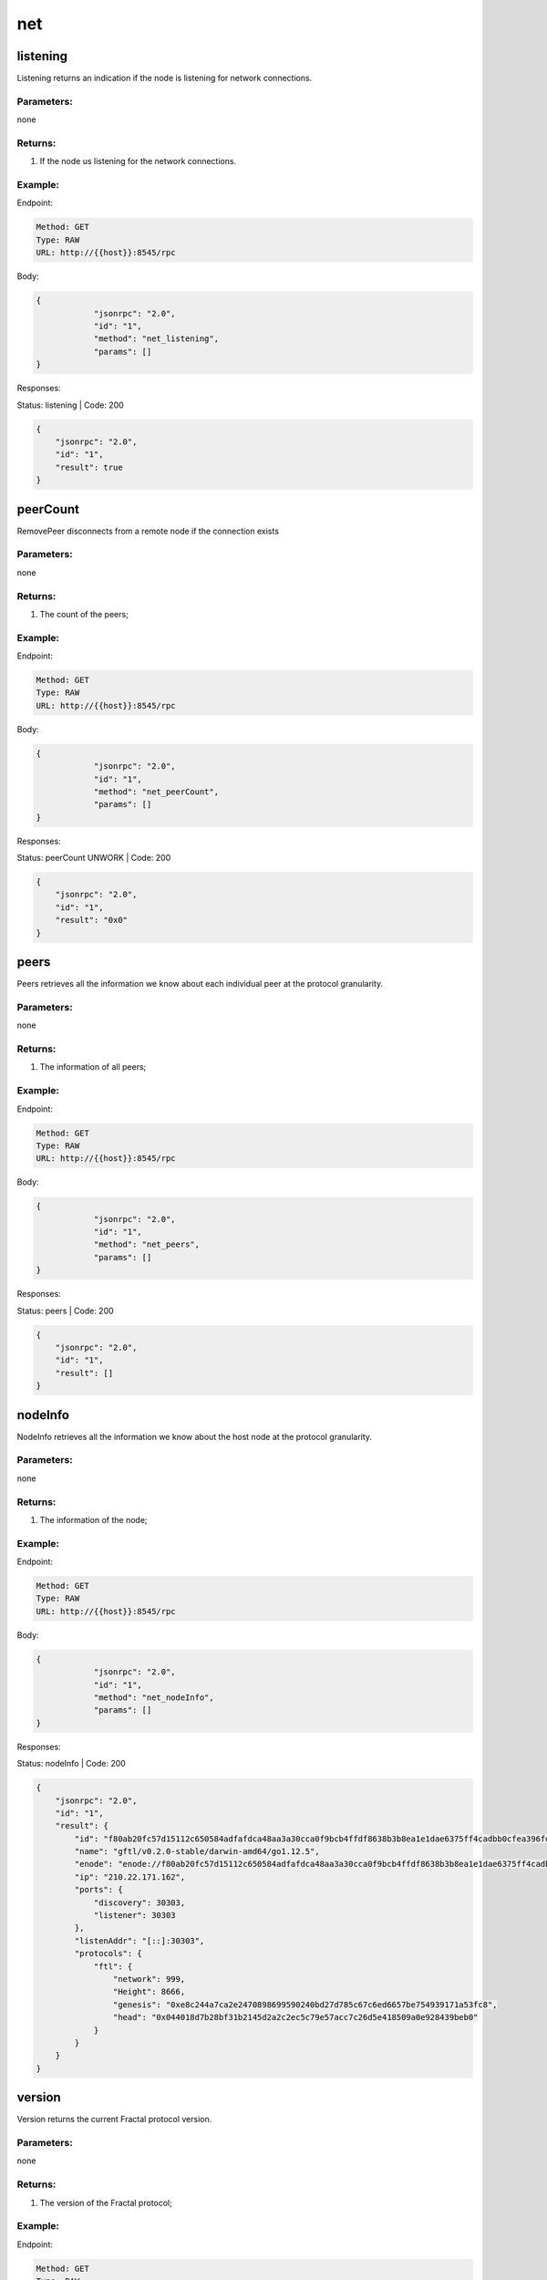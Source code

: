 net
---

listening
'''''''''

Listening returns an indication if the node is listening for network connections.

Parameters:
"""""""""""
none


Returns:
""""""""
1. If the node us listening for the network connections.


Example:
""""""""

Endpoint:

.. code-block:: bash

   Method: GET
   Type: RAW
   URL: http://{{host}}:8545/rpc

Body:

.. code-block:: js

   {
               "jsonrpc": "2.0",
               "id": "1",
               "method": "net_listening",
               "params": []
   }

Responses:

Status: listening | Code: 200

.. code-block:: js

   {
       "jsonrpc": "2.0",
       "id": "1",
       "result": true
   }

peerCount
'''''''''

RemovePeer disconnects from a remote node if the connection exists


Parameters:
"""""""""""
none

Returns:
""""""""
1. The count of the peers;


Example:
""""""""

Endpoint:

.. code-block:: bash

   Method: GET
   Type: RAW
   URL: http://{{host}}:8545/rpc

Body:

.. code-block:: js

   {
               "jsonrpc": "2.0",
               "id": "1",
               "method": "net_peerCount",
               "params": []
   }

Responses:

Status: peerCount UNWORK | Code: 200

.. code-block:: js

   {
       "jsonrpc": "2.0",
       "id": "1",
       "result": "0x0"
   }

peers
'''''

Peers retrieves all the information we know about each individual peer at the
protocol granularity.


Parameters:
"""""""""""
none


Returns:
""""""""
1. The information of all peers;


Example:
""""""""

Endpoint:

.. code-block:: bash

   Method: GET
   Type: RAW
   URL: http://{{host}}:8545/rpc

Body:

.. code-block:: js

   {
               "jsonrpc": "2.0",
               "id": "1",
               "method": "net_peers",
               "params": []
   }

Responses:

Status: peers | Code: 200

.. code-block:: js

   {
       "jsonrpc": "2.0",
       "id": "1",
       "result": []
   }

nodeInfo
''''''''

NodeInfo retrieves all the information we know about the host node at the
protocol granularity.


Parameters:
"""""""""""
none


Returns:
""""""""
1. The information of the node;


Example:
""""""""

Endpoint:

.. code-block:: bash

   Method: GET
   Type: RAW
   URL: http://{{host}}:8545/rpc

Body:

.. code-block:: js

   {
               "jsonrpc": "2.0",
               "id": "1",
               "method": "net_nodeInfo",
               "params": []
   }

Responses:

Status: nodeInfo | Code: 200

.. code-block:: js

   {
       "jsonrpc": "2.0",
       "id": "1",
       "result": {
           "id": "f80ab20fc57d15112c650584adfafdca48aa3a30cca0f9bcb4ffdf8638b3b8ea1e1dae6375ff4cadbb0cfea396fd78ffe27a857dad9215eaade69b15be09507f",
           "name": "gftl/v0.2.0-stable/darwin-amd64/go1.12.5",
           "enode": "enode://f80ab20fc57d15112c650584adfafdca48aa3a30cca0f9bcb4ffdf8638b3b8ea1e1dae6375ff4cadbb0cfea396fd78ffe27a857dad9215eaade69b15be09507f@210.22.171.162:30303",
           "ip": "210.22.171.162",
           "ports": {
               "discovery": 30303,
               "listener": 30303
           },
           "listenAddr": "[::]:30303",
           "protocols": {
               "ftl": {
                   "network": 999,
                   "Height": 8666,
                   "genesis": "0xe8c244a7ca2e2470898699590240bd27d785c67c6ed6657be754939171a53fc8",
                   "head": "0x044018d7b28bf31b2145d2a2c2ec5c79e57acc7c26d5e418509a0e928439beb0"
               }
           }
       }
   }

version
'''''''

Version returns the current Fractal protocol version.

Parameters:
"""""""""""
none

Returns:
""""""""
1. The version of the Fractal protocol;


Example:
""""""""

Endpoint:

.. code-block:: bash

   Method: GET
   Type: RAW
   URL: http://{{host}}:8545/rpc

Body:

.. code-block:: js

   {
               "jsonrpc": "2.0",
               "id": "1",
               "method": "net_version",
               "params": []
   }

Responses:

Status: nodeInfo | Code: 200

.. code-block:: js

   {
       "jsonrpc": "2.0",
       "id": "1",
       "result": "2"
   }
